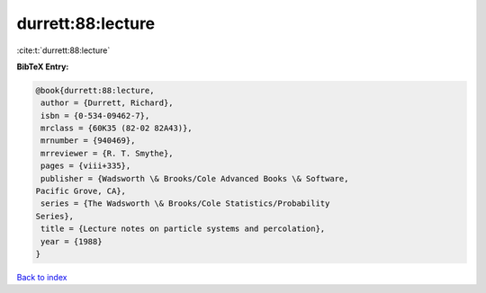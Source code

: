 durrett:88:lecture
==================

:cite:t:`durrett:88:lecture`

**BibTeX Entry:**

.. code-block:: bibtex

   @book{durrett:88:lecture,
    author = {Durrett, Richard},
    isbn = {0-534-09462-7},
    mrclass = {60K35 (82-02 82A43)},
    mrnumber = {940469},
    mrreviewer = {R. T. Smythe},
    pages = {viii+335},
    publisher = {Wadsworth \& Brooks/Cole Advanced Books \& Software,
   Pacific Grove, CA},
    series = {The Wadsworth \& Brooks/Cole Statistics/Probability
   Series},
    title = {Lecture notes on particle systems and percolation},
    year = {1988}
   }

`Back to index <../By-Cite-Keys.html>`_

